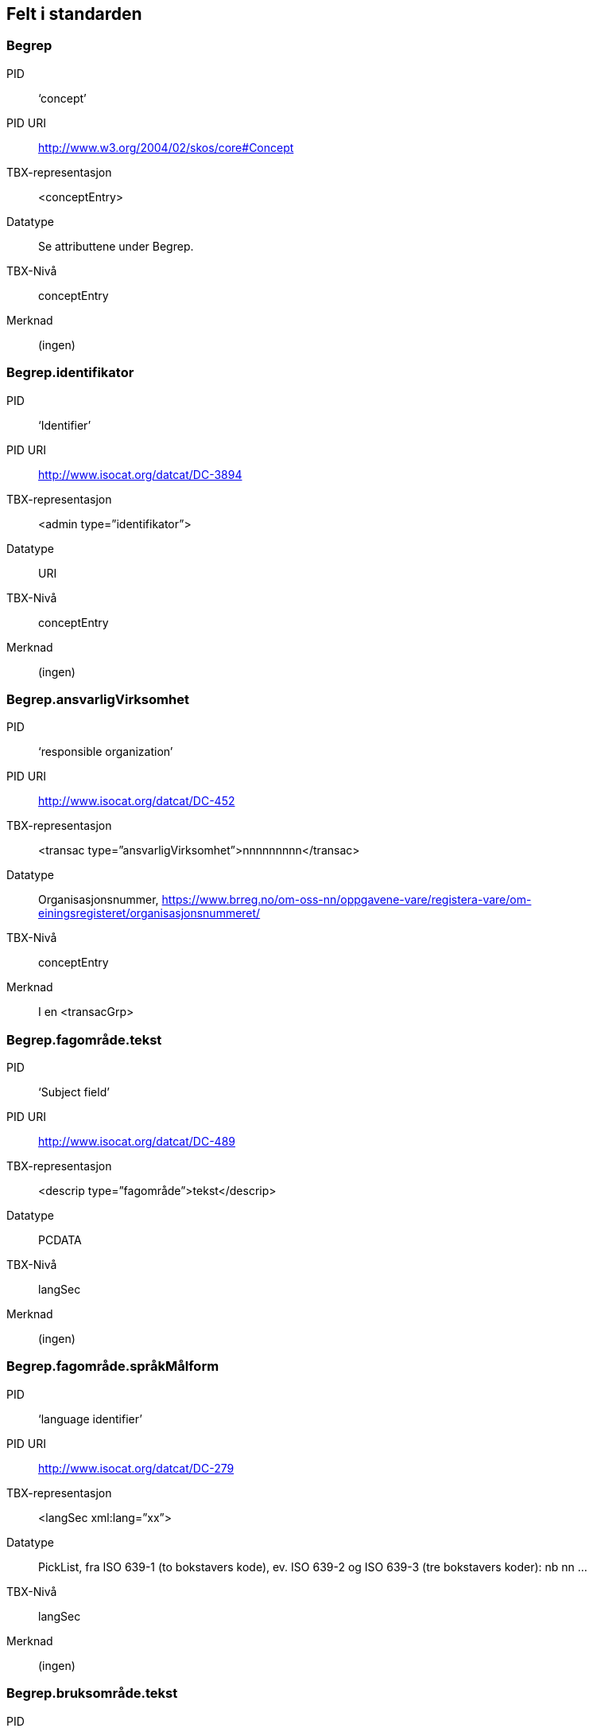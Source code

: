 
== Felt i standarden

===  Begrep
[properties]
PID::  ‘concept’
PID URI::  http://www.w3.org/2004/02/skos/core#Concept
TBX-representasjon::  <conceptEntry>
Datatype::  Se attributtene under Begrep.
TBX-Nivå::  conceptEntry
Merknad::  (ingen)


===  Begrep.identifikator
[properties]
PID::  ‘Identifier’
PID URI::  http://www.isocat.org/datcat/DC-3894
TBX-representasjon::  <admin type=”identifikator”>
Datatype::  URI
TBX-Nivå::  conceptEntry
Merknad::  (ingen)


===  Begrep.ansvarligVirksomhet
[properties]
PID:: ‘responsible organization’
PID URI::   http://www.isocat.org/datcat/DC-452
TBX-representasjon:: <transac type=”ansvarligVirksomhet”>nnnnnnnnn</transac>
Datatype:: Organisasjonsnummer, https://www.brreg.no/om-oss-nn/oppgavene-vare/registera-vare/om-einingsregisteret/organisasjonsnummeret/
TBX-Nivå:: conceptEntry
Merknad:: I en <transacGrp>


=== Begrep.fagområde.tekst
[properties]
PID:: ‘Subject field’
PID URI::  http://www.isocat.org/datcat/DC-489
TBX-representasjon:: <descrip type=”fagområde”>tekst</descrip>
Datatype:: PCDATA
TBX-Nivå:: langSec
Merknad:: (ingen)


===  Begrep.fagområde.språkMålform
[properties]
PID:: ‘language identifier’
PID URI::  http://www.isocat.org/datcat/DC-279
TBX-representasjon:: <langSec xml:lang=”xx”>
Datatype:: PickList, fra ISO 639-1 (to bokstavers kode), ev. ISO 639-2 og ISO 639-3 (tre bokstavers koder):
nb nn ...
TBX-Nivå:: langSec
Merknad:: (ingen)


=== Begrep.bruksområde.tekst
[properties]
PID:: ‘skosno:bruksområde’
PID URI::  https://vokab.norge.no/skosno#bruksområde
TBX-representasjon:: <descrip type=”bruksområde”>tekst</descrip>
Datatype:: PCDATA
TBX-Nivå:: langSec
Merknad:: (ingen)


=== Begrep.bruksområde.språkMålform
[properties]
PID:: ‘language identifier’
PID URI::  http://www.isocat.org/datcat/DC-279
TBX-representasjon:: <langSec xml:lang=”xx”>
Datatype:: PickList, fra ISO 639-1 (to bokstavers kode), ev. ISO 639-2 og ISO 639-3 (tre bokstavers koder):
nb nn ...
TBX-Nivå:: langSec
Merknad:: (ingen)


=== Begrep.gyldighetsperiode.gyldigFraOgMed;
Begrep.gyldighetsperiode.gyldigTilOgMed
[properties]
PID:: Se under Datatype
PID URI:: undefined
TBX-representasjon:: <transac type=”typeDato”>
Datatype:: PickList:
gyldigFraOgMed (‘startDate’, https://www.w3.org/TR/vocab-adms/#schema-startdate) gyldigTilOgMed (‘endDate’, https://www.w3.org/TR/vocab-adms/#schema-enddate)
TBX-Nivå:: conceptEntry
Merknad:: I en transacGrp sammen med selve datoen som oppgis som <date>


=== Begrep.kontaktpunkt
[properties]
PID:: ‘contactPoint’
PID URI::  https://www.w3.org/TR/vocab-adms/#dcat-contactpoint
TBX-representasjon:: <transacNote type=”kontaktpunkt”>
Datatype:: Vcard
TBX-Nivå:: conceptEntry
Merknad:: I samme transacGrp som den aktuelle Begrep.ansvarligVirksomhet


=== Begrep.sistOppdatert
[properties]
PID:: ‘last modification date’
PID URI::  http://www.isocat.org/datcat/DC-2526
TBX-representasjon:: <transac type=”typeDato”>
Datatype:: PickList:
sistOppdatert (‘last modification date’, http://www.isocat.org/datcat/DC-2526)
TBX-Nivå:: conceptEntry
Merknad:: I en transacGrp sammen med selve datoen som oppgis som <date>


=== Begrep.anbefaltTerm;
Begrep.tillattTerm;
Begrep.frarådetTerm; Begrep.datastrukturterm
[properties]
PID:: Se under Datatype
PID URI:: undefined
TBX-representasjon:: <termNote type=”typeTerm”>
Datatype:: PickList:
anbefaltTerm (‘preferred’, http://www.isocat.org/datcat/DC-72) tillattTerm (‘admitted’, http://www.isocat.org/datcat/DC-73) frarådetTerm (‘not recommended’, http://www.isocat.org/datcat/DC-74) Datastrukturterm (‘ident’, http://www.tei-c.org/release/doc/tei-p5-doc/en/html/ref-ident.html)
TBX-Nivå:: termSec
Merknad:: I samme termSec som den aktuelle Term.navn.tekst


=== Begrep.definisjon
[properties]
PID:: ‘Definition’
PID URI::  http://www.isocat.org/datcat/DC-168
TBX-representasjon:: <descrip type=”definisjon”>
Datatype:: Se attributtene under Betydningsbeskrivelse
TBX-Nivå:: langSec
Merknad:: (ingen)


=== Begrep.alternativFormulering
[properties]
PID:: ‘skosno:alternativFormulering’
PID URI::  https://vokab.norge.no/skosno#alternativFormulering
TBX-representasjon:: <descrip type=”alternativFormulering”>
Datatype:: Se attributtene under Betydningsbeskrivelse
TBX-Nivå:: langSec
Merknad:: (ingen)


=== Begrep.assosiativRelasjon;
Begrep.generiskRelasjon;
Begrep.partitivRelasjon; Begrep.seOgså
[properties]
PID:: Se under Datatype
PID URI:: undefined
TBX-representasjon:: <descrip type=”typeRelasjon”>
Datatype:: PickList:
assosiativRelasjon (‘associative relation’, http://www.isocat.org/datcat/DC-88) generiskRelasjon (‘generic relation’, http://www.isocat.org/datcat/DC-242) partitivRelasjon (‘partitive relation’, http://www.isocat.org/datcat/DC-397) seOgså (‘skosno:seOgså’, https://vokab.norge.no/skosno#seOgså)
TBX-Nivå:: langSec
Merknad:: I en descripGrp sammen med de andre metadata om den aktuelle relasjonen


=== Begrep.erstatter;
Begrep.erstattesAv
[properties]
PID:: Se under datatype
PID URI:: undefined
TBX-representasjon:: <xref type=”admRelasjon”>
Datatype:: PickList:
erstatter (‘replaces’, http://dublincore.org/documents/dcmi-terms/#terms-replaces) erstattesAv (‘isReplacedBy’, http://dublincore.org/documents/dcmi-terms/#terms-isReplacedBy)
TBX-Nivå:: conceptEntry
Merknad:: (ingen)


=== Term.navn.tekst
[properties]
PID:: ‘term’
PID URI::  http://www.isocat.org/datcat/DC-508
TBX-representasjon:: <term>tekst</term>
Datatype:: PCDATA
TBX-Nivå:: termSec
Merknad:: (ingen)


=== Term.navn.språkMålform
[properties]
PID:: ‘language identifier’
PID URI::  http://www.isocat.org/datcat/DC-279
TBX-representasjon:: <langSec xml:lang=”xx”>
Datatype:: PickList, fra ISO 639-1 (to bokstavers kode), ev. ISO 639-2 og ISO 639-3 (tre bokstavers koder):
nb nn ...
TBX-Nivå:: langSec
Merknad:: (ingen)


=== Term.sistOppdatert
[properties]
PID:: ‘last modification date’
PID URI::  http://www.isocat.org/datcat/DC-2526
TBX-representasjon:: <transac type=”typeDato”>
Datatype:: PickList:
sistOppdatert (‘last modification date’, http://www.isocat.org/datcat/DC-2526)
TBX-Nivå:: termSec
Merknad:: I samme termSec som den aktuelle Term.navn.tekst, dessuten i en transacGrp sammen med selve datoen som oppgis som <date>


=== TillattTerm.målgruppe
[properties]
PID:: ‘audience’
PID URI::  http://www.isocat.org/datcat/DC-527
TBX-representasjon:: <termNote type=”målgruppe”>
Datatype:: PickList:
allmennheten (‘skosno:allmennheten’, https://vokab.norge.no/skosno#allmennheten) fagspesialist (‘skosno:fagspesialist’, https://vokab.norge.no/skosno#fagspesialist)
TBX-Nivå:: termSec
Merknad:: I samme termSec som den aktuelle Term.navn.tekst


=== Betydningsbeskrivelse.tekst.tekst
[properties]
PID:: Se Begrep.definsjon hhv. Begrep.alteranativFormulering
PID URI:: undefined
TBX-representasjon:: <descrip type=”definisjon”>tekst</descript>
hhv.
<descrip type=”alternativFormulering”>tekst</descrip>
Datatype:: PCDATA
TBX-Nivå:: langSec
Merknad:: (ingen)


=== Betydningsbeskrivelse.tekst.språkMålform
[properties]
PID:: ‘language identifier’
PID URI::  http://www.isocat.org/datcat/DC-279
TBX-representasjon:: <langSec xml:lang=”xx”>
Datatype:: PickList, fra ISO 639-1 (to bokstavers kode), ev. ISO 639-2 og ISO 639-3 (tre bokstavers koder):
nb nn ...
TBX-Nivå:: langSec
Merknad:: (ingen)


=== Betydningsbeskrivelse.kildebeskrivelse.forholdTilKilde
[properties]
PID:: ‘skosno:forholdTilKilde’
PID URI::  https://vokab.norge.no/skosno#forholdTilKilde
TBX-representasjon:: <admin type=”forholdTilKilde”>
Datatype:: PickList:
sitatFraKilde (‘skosno:sitatFraKilde’, https://vokab.norge.no/skosno#sitatFraKilde) basertPåKilde (‘skosno:basertPåKilde’, https://vokab.norge.no/skosno#basertPåKilde) egendefinert (‘skosno:egendefinert’, https://vokab.norge.no/skosno#egendefinert)
TBX-Nivå:: langSec
Merknad:: I en adminGrp, dessuten i den samme descripGrp som den aktuelle Betydningsbeskrivelse.tekst.tekst


=== Betydningsbeskrivelse.kildebeskrivelse.kilde.URI
[properties]
PID:: ‘source’ http://www.isocat.org/datcat/DC-471
PID URI:: undefined
TBX-representasjon:: <xref type=”kilde”>
Datatype:: URI
TBX-Nivå:: langSec
Merknad:: I samme adminGrp som den aktuelle Betydningsbeskrivelse.forholdTilKilde


=== Betydningsbeskrivelse.kildebeskrivelse.kilde.tekst
[properties]
PID:: ‘source’ http://www.isocat.org/datcat/DC-471
PID URI:: undefined
TBX-representasjon:: <adminNote type=”kilde”>kilde</adminNote>
Datatype:: PCDATA
TBX-Nivå:: langSec
Merknad:: I samme adminGrp som den aktuelle Betydningsbeskrivelse.forholdTilKilde


=== Betydningsbeskrivelse.merknad.tekst
[properties]
PID:: ‘explanation’
PID URI::  http://www.isocat.org/datcat/DC-223
TBX-representasjon:: <descripNote type=”merknad”>tekst</descripNote>
Datatype:: PCDATA
TBX-Nivå:: langSec
Merknad:: I samme descripGrp som den aktuelle Betydningsbeskrivelse.tekst.tekst


=== Betydningsbeskrivelse.merknad.språkMålform
[properties]
PID:: ‘language identifier’
PID URI::  http://www.isocat.org/datcat/DC-279
TBX-representasjon:: <langSec xml:lang=”xx”>
Datatype:: PickList, fra ISO 639-1 (to bokstavers kode), ev. ISO 639-2 og ISO 639-3 (tre bokstavers koder):
nb nn ...
TBX-Nivå:: langSec
Merknad:: (ingen)


=== Betydningsbeskrivelse.eksempel.tekst
[properties]
PID:: ‘example’
PID URI::  http://www.isocat.org/datcat/DC-222
TBX-representasjon:: <descrip type=”eksempel”>tekst</descrip>
Datatype:: PCDATA
TBX-Nivå:: langSec
Merknad:: (ingen)


=== Betydningsbeskrivelse.eksempel.sspråkMålform
[properties]
PID:: ‘language identifier’
PID URI::  http://www.isocat.org/datcat/DC-279
TBX-representasjon:: <langSec xml:lang=”xx”>
Datatype:: PickList, fra ISO 639-1 (to bokstavers kode), ev. ISO 639-2 og ISO 639-3 (tre bokstavers koder):
nb nn ...
TBX-Nivå:: langSec
Merknad:: (ingen)


=== Betydningsbeskrivelse.målgruppe
[properties]
PID:: ‘audience’
PID URI::  http://www.isocat.org/datcat/DC-527
TBX-representasjon:: <descripNote type=”målgruppe”>
Datatype:: PickList:
allmennheten (‘skosno:allmennheten’, https://vokab.norge.no/skosno#allmennheten) fagspesialist (‘skosno:fagspesialist’, https://vokab.norge.no/skosno#fagspesialist)
TBX-Nivå:: langSec
Merknad:: I samme descripGrp som den aktuelle Betydningsbeskrivelse.tekst.tekst


=== Betydningsbeskrivelse.omfang.URI
[properties]
PID:: ‘reference data’
PID URI::  https://www.w3.org/TR/vocab-adms/
TBX-representasjon:: <xref type=”omfang”>
Datatype:: URI
TBX-Nivå:: conceptEntry,
ev. langSec
Merknad:: I samme descripGrp som den aktuelle Begrep.omfang.URI.


=== Betydningsbeskrivelse.omfang.tekst
[properties]
PID:: ‘reference data’
PID URI::  eira:referenceData
TBX-representasjon:: <descrip type=”omfang”>tekst</descrip>
Datatype:: PCDATA
TBX-Nivå:: conceptEntry,
ev. langSec
Merknad:: “tekst” her kan være tom, da må den aktuelle Begrep.omfang.URI i samme descripGrp brukes.


=== Betydningsbeskrivelse.sistOppdatert
[properties]
PID:: ‘last modification date’
PID URI::  http://www.isocat.org/datcat/DC-2526
TBX-representasjon:: <transac type=”typeDato”>
Datatype:: PickList:
sistOppdatert (‘last modification date’, http://www.isocat.org/datcat/DC-2526)
TBX-Nivå:: langSec
Merknad:: I samme descripGrp som den aktuelle Betydningsbeskrivelse.tekst.tekst, dessuten i en transacGrp sammen med selve datoen som oppgis som <date>


=== AssosiativRelasjon.beskrivelse.tekst
[properties]
PID:: ‘description’
PID URI::  http://www.isocat.org/datcat/DC-2520
TBX-representasjon:: <descripNote type=”beskrivelse”>tekst</descipNote>
Datatype:: PCDATA
TBX-Nivå:: langSec
Merknad:: I samme descripGrp som den aktuelle Begrep.assosiativRelasjon


=== AssosiativRelasjon.beskrivelse.språkMålform
[properties]
PID:: ‘language identifier’
PID URI::  http://www.isocat.org/datcat/DC-279
TBX-representasjon:: <langSec xml:lang=”xx”>
Datatype:: PickList, fra ISO 639-1 (to bokstavers kode), ev. ISO 639-2 og ISO 639-3 (tre bokstavers koder):
nb nn ...
TBX-Nivå:: langSec
Merknad:: (ingen)


=== GeneriskRelasjon.inndelingskriterium.tekst;
PartitivRelasjon.inndelingskriterium.tekst
[properties]
PID:: ‘description’
PID URI::  http://www.isocat.org/datcat/DC-2520
TBX-representasjon:: <descripNote type=”inndelingskriterium”>tekst</descipNote>
Datatype:: PCDATA
TBX-Nivå:: langSec
Merknad:: I samme descripGrp som den aktuelle Begrep.generiskRelasjon hhv. Begrep.partitivRelasjon


=== GeneriskRelasjon.inndelingskriterium.språkMålform;
PartitivRelasjon.inndelingskriterium.språkMålform
[properties]
PID:: ‘language identifier’
PID URI::  http://www.isocat.org/datcat/DC-279
TBX-representasjon:: <langSec xml:lang=”xx”>
Datatype:: PickList, fra ISO 639-1 (to bokstavers kode), ev. ISO 639-2 og ISO 639-3 (tre bokstavers koder):
nb nn ...
TBX-Nivå:: langSec
Merknad:: (ingen)


=== Begrepsrelasjon.sistOppdatert
[properties]
PID:: ‘last modification date’
PID URI::  http://www.isocat.org/datcat/DC-2526
TBX-representasjon:: <transac type=”typeDato”>
Datatype:: PickList:
sistOppdatert (‘last modification date’, http://www.isocat.org/datcat/DC-2526)
TBX-Nivå:: langSec
Merknad:: I samme descripGrp som den aktuelle assosiative, generiske eller partitive relasjonen, dessuten i en transacGrp sammen med selve datoen som oppgis som <date>


=== Begrepsrelasjon.overordnetBegrep;
Begrepsrelasjon.underordnetBegrep;
Begrepsrelasjon.assosiertBegrep
[properties]
PID:: Se under Datatype
PID URI:: undefined
TBX-representasjon:: <xref type=”typeRelatertBegrep”>
Datatype:: PickList:
overordnetBegrep (‘superordinate concept generic’, http://www.isocat.org/datcat/DC-496; ‘superordinate concept partitive’, http://www.isocat.org/datcat/DC-2915) underordnetBegrep (‘subordinate concept generic’, http://www.isocat.org/datcat/DC-491; ‘subordinate concept partitive’, http://www.isocat.org/datcat/DC-492) assosiertBegrep (‘associated concept’, http://www.isocat.org/datcat/DC-87)
TBX-Nivå:: langSec
Merknad:: I samme descripGrp som den aktuelle generiske, partitive eller assosiative begrepsrelasjonen


=== Begrepssamling
[properties]
PID:: ‘concept collection’
PID URI::  http://www.w3.org/2004/02/skos/core#Collection
TBX-representasjon:: <tbxHeader>
Datatype:: Se attributtene under Begrepssamling
TBX-Nivå:: tbxHeader
Merknad:: (ingen)


=== Begrepssamling.navn
[properties]
PID:: ‘title’
PID URI::  http://dublincore.org/documents/dcmi-terms/#terms-title
TBX-representasjon:: <title>tekst</title>
Datatype:: PCDATA
TBX-Nivå:: titleStmt
Merknad:: (ingen)


===  Begrepssamling.identifikator
[properties]
PID:: ‘identifier’
PID URI::  http://www.isocat.org/datcat/DC-3894
TBX-representasjon:: <p type=”identifikator”>
Datatype:: URI
TBX-Nivå:: sourceDesc
Merknad:: (ingen)


=== Begrepssamling.ansvarligVirksomhet
[properties]
PID:: ‘responsible organization’
PID URI::  http://www.isocat.org/datcat/DC-452
TBX-representasjon:: <p type=”ansvarligVirksomhet”>
Datatype:: Organisasjonsnummer, https://www.brreg.no/om-oss-nn/oppgavene-vare/registera-vare/om-einingsregisteret/organisasjonsnummeret/
TBX-Nivå:: sourceDesc
Merknad:: (ingen)


=== Begrepssamling.beskrivelse
[properties]
PID:: ‘description’
PID URI::  http://www.isocat.org/datcat/DC-2520
TBX-representasjon:: <note>tekst</note>
Datatype:: PCDATA
TBX-Nivå:: titleStmt
Merknad:: (ingen)


=== Begrepssamling.kontaktpunkt
[properties]
PID:: ‘contactPoint’
PID URI::  https://www.w3.org/TR/vocab-adms/#dcat-contactpoint
TBX-representasjon:: <p type=”kontaktpunkt”>
Datatype:: Vcard
TBX-Nivå:: sourceDesc
Merknad:: (ingen)


=== Begrepssamling.begrep
[properties]
PID:: ‘concept’
PID URI::  http://www.w3.org/2004/02/skos/core#Concept
TBX-representasjon:: <conceptEntry>
Datatype:: Se attributtene under Begrep
TBX-Nivå:: conceptEntry
Merknad:: Begrep som er i body-delen av den aktuelle TBX-filen
